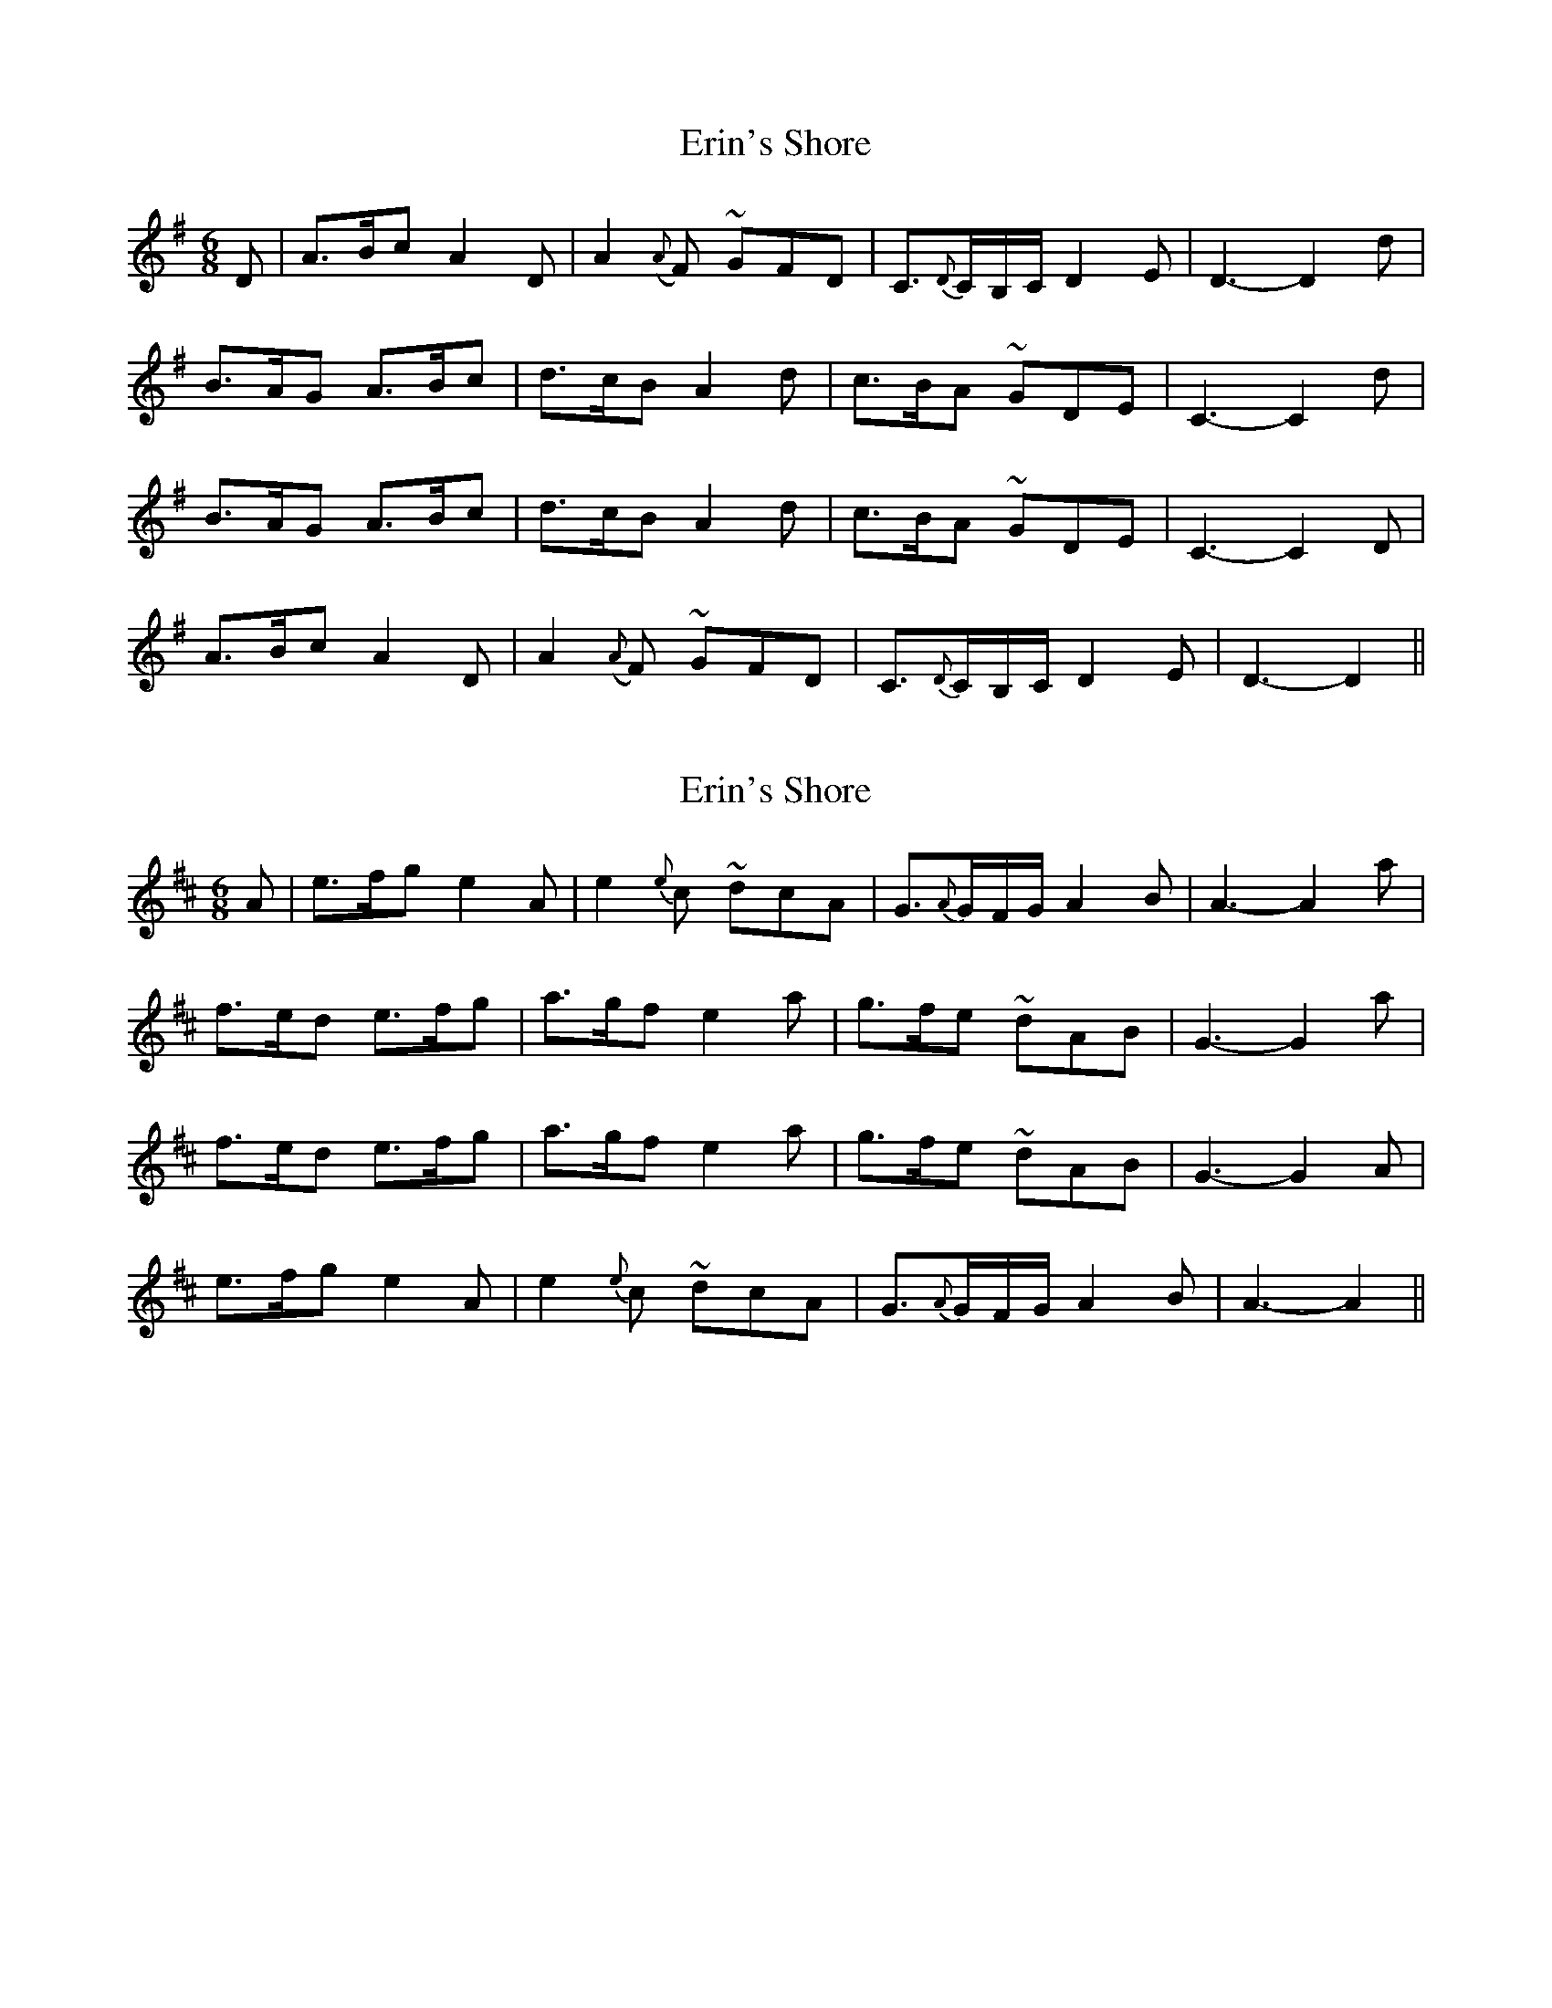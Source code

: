 X: 1
T: Erin's Shore
Z: humblebum
S: https://thesession.org/tunes/7048#setting7048
R: jig
M: 6/8
L: 1/8
K: Dmix
D|A3/2B/c A2D|A2({A}F) ~GFD|C3/2{D}C/B,/C/ D2E|D3-D2d|
B3/2A/G A3/2B/c|d3/2c/B A2d|c3/2B/A ~GDE|C3-C2d|
B3/2A/G A3/2B/c|d3/2c/B A2d|c3/2B/A ~GDE|C3-C2D|
A3/2B/c A2D|A2({A}F) ~GFD|C3/2{D}C/B,/C/ D2E|D3-D2||
X: 2
T: Erin's Shore
Z: humblebum
S: https://thesession.org/tunes/7048#setting18639
R: jig
M: 6/8
L: 1/8
K: Amix
A|e3/2f/g e2A|e2{e}c ~dcA|G3/2{A}G/F/G/ A2B|A3-A2a|f3/2e/d e3/2f/g|a3/2g/f e2a|g3/2f/e ~dAB|G3-G2a|f3/2e/d e3/2f/g|a3/2g/f e2a|g3/2f/e ~dAB|G3-G2A|e3/2f/g e2A|e2{e}c ~dcA|G3/2{A}G/F/G/ A2B|A3-A2||

